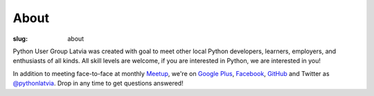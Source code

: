About
=====
:slug: about

Python User Group Latvia was created with goal to meet other local
Python developers, learners, employers, and enthusiasts of all kinds.
All skill levels are welcome, if you are interested in Python, we are
interested in you!

In addition to meeting face-to-face at monthly Meetup_, we're on
`Google Plus`_, Facebook_, GitHub_ and Twitter as `@pythonlatvia`_.
Drop in any time to get questions answered!

.. _Meetup: http://bit.ly/pythonlv-meetup
.. _Google Plus: http://bit.ly/pythonlv-plus
.. _@pythonlatvia: http://bit.ly/pythonlv-tw
.. _Facebook: http://bit.ly/pythonlv-fb
.. _GitHub: http://bit.ly/pythonlv-gh
